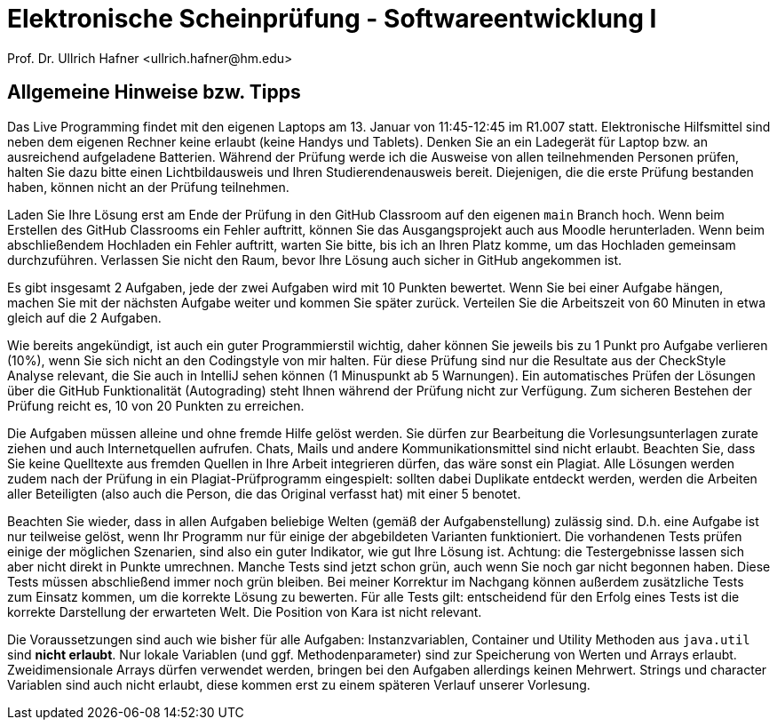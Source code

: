 = Elektronische Scheinprüfung - Softwareentwicklung I
:icons: font
Prof. Dr. Ullrich Hafner <ullrich.hafner@hm.edu>
:toc-title: Inhaltsverzeichnis
:chapter-label:
:chapter-refsig: Kapitel
:section-label: Abschnitt
:section-refsig: Abschnitt

:xrefstyle: short
:!sectnums:
:partnums:
ifndef::includedir[:includedir: ./]
ifndef::imagesdir[:imagesdir: ./]
ifndef::plantUMLDir[:plantUMLDir: .plantuml/]
:figure-caption: Abbildung
:table-caption: Tabelle

ifdef::env-github[]
:tip-caption: :bulb:
:note-caption: :information_source:
:important-caption: :heavy_exclamation_mark:
:caution-caption: :fire:
:warning-caption: :warning:
endif::[]


[hinweise]
== Allgemeine Hinweise bzw. Tipps

Das Live Programming findet mit den eigenen Laptops am 13. Januar von 11:45-12:45 im R1.007 statt. Elektronische Hilfsmittel sind neben dem eigenen Rechner keine erlaubt (keine Handys und Tablets). Denken Sie an ein Ladegerät für Laptop bzw. an ausreichend aufgeladene Batterien. Während der Prüfung werde ich die Ausweise von allen teilnehmenden Personen prüfen, halten Sie dazu bitte einen Lichtbildausweis und Ihren Studierendenausweis bereit. Diejenigen, die die erste Prüfung bestanden haben, können nicht an der Prüfung teilnehmen.

Laden Sie Ihre Lösung erst am Ende der Prüfung in den GitHub Classroom auf den eigenen `main` Branch hoch. Wenn beim Erstellen des GitHub Classrooms ein Fehler auftritt, können Sie das Ausgangsprojekt auch aus Moodle herunterladen. Wenn beim abschließendem Hochladen ein Fehler auftritt, warten Sie bitte, bis ich an Ihren Platz komme, um das Hochladen gemeinsam durchzuführen. Verlassen Sie nicht den Raum, bevor Ihre Lösung auch sicher in GitHub angekommen ist.

Es gibt insgesamt 2 Aufgaben, jede der zwei Aufgaben wird mit 10 Punkten bewertet. Wenn Sie bei einer Aufgabe hängen, machen Sie mit der nächsten Aufgabe weiter und kommen Sie später zurück. Verteilen Sie die Arbeitszeit von 60 Minuten in etwa gleich auf die 2 Aufgaben.

Wie bereits angekündigt, ist auch ein guter Programmierstil wichtig, daher können Sie jeweils bis zu 1 Punkt pro Aufgabe verlieren (10%), wenn Sie sich nicht an den Codingstyle von mir halten. Für diese Prüfung sind nur die Resultate aus der CheckStyle Analyse relevant, die Sie auch in IntelliJ sehen können (1 Minuspunkt ab 5 Warnungen). Ein automatisches Prüfen der Lösungen über die GitHub Funktionalität (Autograding) steht Ihnen während der Prüfung nicht zur Verfügung. Zum sicheren Bestehen der Prüfung reicht es, 10 von 20 Punkten zu erreichen.

Die Aufgaben müssen alleine und ohne fremde Hilfe gelöst werden. Sie dürfen zur Bearbeitung die Vorlesungsunterlagen zurate ziehen und auch Internetquellen aufrufen. Chats, Mails und andere Kommunikationsmittel sind nicht erlaubt. Beachten Sie, dass Sie keine Quelltexte aus fremden Quellen in Ihre Arbeit integrieren dürfen, das wäre sonst ein Plagiat. Alle Lösungen werden zudem nach der Prüfung in ein Plagiat-Prüfprogramm eingespielt: sollten dabei Duplikate entdeckt werden, werden die Arbeiten aller Beteiligten (also auch die Person, die das Original verfasst hat) mit einer 5 benotet.

Beachten Sie wieder, dass in allen Aufgaben beliebige Welten (gemäß der Aufgabenstellung) zulässig sind. D.h. eine Aufgabe ist nur teilweise gelöst, wenn Ihr Programm nur für einige der abgebildeten Varianten funktioniert. Die vorhandenen Tests prüfen einige der möglichen Szenarien, sind also ein guter Indikator, wie gut Ihre Lösung ist. Achtung: die Testergebnisse lassen sich aber nicht direkt in Punkte umrechnen. Manche Tests sind jetzt schon grün, auch wenn Sie noch gar nicht begonnen haben. Diese Tests müssen abschließend immer noch grün bleiben. Bei meiner Korrektur im Nachgang können außerdem zusätzliche Tests zum Einsatz kommen, um die korrekte Lösung zu bewerten. Für alle Tests gilt: entscheidend für den Erfolg eines Tests ist die korrekte Darstellung der erwarteten Welt. Die Position von Kara ist nicht relevant.

Die Voraussetzungen sind auch wie bisher für alle Aufgaben: Instanzvariablen, Container und Utility Methoden aus `java.util` sind **nicht erlaubt**. Nur lokale Variablen (und ggf. Methodenparameter) sind zur Speicherung von Werten und Arrays erlaubt. Zweidimensionale Arrays dürfen verwendet werden, bringen bei den Aufgaben allerdings keinen Mehrwert. Strings und character Variablen sind auch nicht erlaubt, diese kommen erst zu einem späteren Verlauf unserer Vorlesung.

